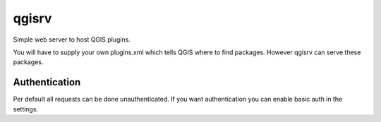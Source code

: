 ======
qgisrv
======

Simple web server to host QGIS plugins.

You will have to supply your own plugins.xml which tells QGIS where to find
packages. However qgisrv can serve these packages.

Authentication
==============
Per default all requests can be done unauthenticated. If you want
authentication you can enable basic auth in the settings.
